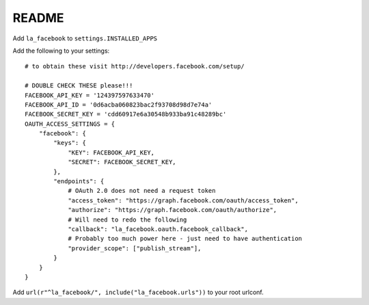 ===========
README
===========


Add ``la_facebook`` to ``settings.INSTALLED_APPS``

Add the following to your settings::

    # to obtain these visit http://developers.facebook.com/setup/
    
    # DOUBLE CHECK THESE please!!!
    FACEBOOK_API_KEY = '124397597633470'
    FACEBOOK_API_ID = '0d6acba060823bac2f93708d98d7e74a'
    FACEBOOK_SECRET_KEY = 'cdd60917e6a30548b933ba91c48289bc'
    OAUTH_ACCESS_SETTINGS = {
        "facebook": {
            "keys": {
                "KEY": FACEBOOK_API_KEY,
                "SECRET": FACEBOOK_SECRET_KEY,
            },
            "endpoints": {
                # OAuth 2.0 does not need a request token
                "access_token": "https://graph.facebook.com/oauth/access_token",
                "authorize": "https://graph.facebook.com/oauth/authorize",
                # Will need to redo the following
                "callback": "la_facebook.oauth.facebook_callback",
                # Probably too much power here - just need to have authentication
                "provider_scope": ["publish_stream"],            
            }
        }
    }


Add ``url(r"^la_facebook/", include("la_facebook.urls"))`` to your root urlconf.

